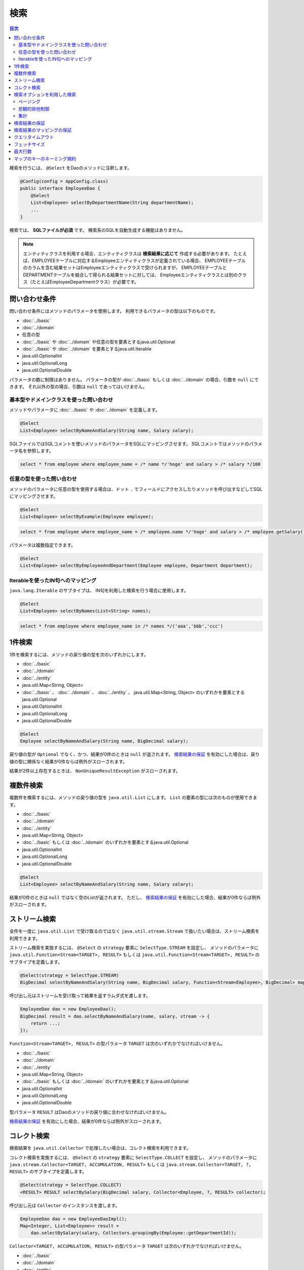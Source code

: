 ===============
検索
===============

.. contents:: 目次
   :depth: 3

検索を行うには、 ``@Select`` をDaoのメソッドに注釈します。

.. code-block:: java

  @Config(config = AppConfig.class)
  public interface EmployeeDao {
      @Select
      List<Employee> selectByDepartmentName(String departmentName);
      ...
  }


検索では、 **SQLファイルが必須** です。
検索系のSQLを自動生成する機能はありません。

.. note::

  エンティティクラスを利用する場合、エンティティクラスは **検索結果に応じて** 作成する必要があります。
  たとえば、EMPLOYEEテーブルに対応するEmployeeエンティティクラスが定義されている場合、
  EMPLOYEEテーブルのカラムを含む結果セットはEmployeeエンティティクラスで受けられますが、
  EMPLOYEEテーブルとDEPARTMENTテーブルを結合して得られる結果セットに対しては、
  Employeeエンティティクラスとは別のクラス（たとえばEmployeeDepartmentクラス）が必要です。

問い合わせ条件
==============

問い合わせ条件にはメソッドのパラメータを使用します。
利用できるパラメータの型は以下のものです。

* :doc:`../basic`
* :doc:`../domain`
* 任意の型
* :doc:`../basic` や :doc:`../domain` や任意の型を要素とするjava.util.Optional
* :doc:`../basic` や :doc:`../domain` を要素とするjava.util.Iterable
* java.util.OptionalInt
* java.util.OptionalLong
* java.util.OptionalDouble

パラメータの数に制限はありません。
パラメータの型が :doc:`../basic` もしくは :doc:`../domain` の場合、引数を ``null`` にできます。
それ以外の型の場合、引数は ``null`` であってはいけません。

基本型やドメインクラスを使った問い合わせ
----------------------------------------

メソッドやパラメータに :doc:`../basic` や :doc:`../domain` を定義します。

.. code-block:: java

  @Select
  List<Employee> selectByNameAndSalary(String name, Salary salary);

SQLファイルではSQLコメントを使いメソッドのパラメータをSQLにマッピングさせます。
SQLコメントではメソッドのパラメータ名を参照します。

.. code-block:: sql

  select * from employee where employee_name = /* name */'hoge' and salary > /* salary */100

任意の型を使った問い合わせ
--------------------------

メソッドのパラメータに任意の型を使用する場合は、ドット ``.``
でフィールドにアクセスしたりメソッドを呼び出すなどしてSQLにマッピングさせます。

.. code-block:: java

  @Select
  List<Employee> selectByExample(Employee employee);

.. code-block:: sql

  select * from employee where employee_name = /* employee.name */'hoge' and salary > /* employee.getSalary() */100

パラメータは複数指定できます。

.. code-block:: java

  @Select
  List<Employee> selectByEmployeeAndDepartment(Employee employee, Department department);

Iterableを使ったIN句へのマッピング
----------------------------------

``java.lang.Iterable`` のサブタイプは、 IN句を利用した検索を行う場合に使用します。

.. code-block:: java

  @Select
  List<Employee> selectByNames(List<String> names);

.. code-block:: sql

  select * from employee where employee_name in /* names */('aaa','bbb','ccc')

1件検索
========

1件を検索するには、メソッドの戻り値の型を次のいずれかにします。

* :doc:`../basic`
* :doc:`../domain`
* :doc:`../entity`
* java.util.Map<String, Object>
* :doc:`../basic` 、 :doc:`../domain` 、 :doc:`../entity` 、 java.util.Map<String, Object>
  のいずれかを要素とするjava.util.Optional
* java.util.OptionalInt
* java.util.OptionalLong
* java.util.OptionalDouble

.. code-block:: java

  @Select
  Employee selectByNameAndSalary(String name, BigDecimal salary);

戻り値の型が ``Optional`` でなく、かつ、結果が0件のときは ``null`` が返されます。
`検索結果の保証`_ を有効にした場合は、戻り値の型に関係なく結果が0件ならば例外がスローされます。

結果が2件以上存在するときは、 ``NonUniqueResultException`` がスローされます。

複数件検索
==========

複数件を検索するには、メソッドの戻り値の型を ``java.util.List`` にします。
``List`` の要素の型には次のものが使用できます。

* :doc:`../basic`
* :doc:`../domain`
* :doc:`../entity`
* java.util.Map<String, Object>
* :doc:`../basic` もしくは :doc:`../domain` のいずれかを要素とするjava.util.Optional
* java.util.OptionalInt
* java.util.OptionalLong
* java.util.OptionalDouble

.. code-block:: java

  @Select
  List<Employee> selectByNameAndSalary(String name, Salary salary);

結果が0件のときは ``null`` ではなく空のListが返されます。
ただし、 `検索結果の保証`_ を有効にした場合、結果が0件ならば例外がスローされます。

ストリーム検索
==============

全件を一度に ``java.util.List`` で受け取るのではなく ``java.util.stream.Stream`` で扱いたい場合は、ストリーム検索を利用できます。

ストリーム検索を実施するには、 ``@Select`` の ``strategy`` 要素に ``SelectType.STREAM`` を設定し、
メソッドのパラメータに ``java.util.Function<Stream<TARGET>, RESULT>`` もしくは
``java.util.Function<Stream<TARGET>, RESULT>`` のサブタイプを定義します。

.. code-block:: java

  @Select(strategy = SelectType.STREAM)
  BigDecimal selectByNameAndSalary(String name, BigDecimal salary, Function<Stream<Employee>, BigDecimal> mapper);

呼び出し元はストリームを受け取って結果を返すラムダ式を渡します。

.. code-block:: java

  EmployeeDao dao = new EmployeeDao();
  BigDecimal result = dao.selectByNameAndSalary(name, salary, stream -> {
      return ...;
  });

``Function<Stream<TARGET>, RESULT>`` の型パラメータ ``TARGET`` は次のいずれかでなければいけません。

* :doc:`../basic`
* :doc:`../domain`
* :doc:`../entity`
* java.util.Map<String, Object>
* :doc:`../basic` もしくは :doc:`../domain` のいずれかを要素とするjava.util.Optional
* java.util.OptionalInt
* java.util.OptionalLong
* java.util.OptionalDouble

型パラメータ ``RESULT`` はDaoのメソッドの戻り値に合わせなければいけません。

`検索結果の保証`_ を有効にした場合、結果が0件ならば例外がスローされます。

コレクト検索
============

検索結果を ``java.util.Collector`` で処理したい場合は、コレクト検索を利用できます。

コレクト検索を実施するには、 ``@Select`` の ``strategy`` 要素に ``SelectType.COLLECT`` を設定し、
メソッドのパラメータに ``java.stream.Collector<TARGET, ACCUMULATION, RESULT>`` もしくは
``java.stream.Collector<TARGET, ?, RESULT>`` のサブタイプを定義します。

.. code-block:: java

  @Select(strategy = SelectType.COLLECT)
  <RESULT> RESULT selectBySalary(BigDecimal salary, Collector<Employee, ?, RESULT> collector);

呼び出し元は ``Collector`` のインスタンスを渡します。

.. code-block:: java

  EmployeeDao dao = new EmployeeDaoImpl();
  Map<Integer, List<Employee>> result =
      dao.selectBySalary(salary, Collectors.groupingBy(Employee::getDepartmentId));

``Collector<TARGET, ACCUMULATION, RESULT>`` の型パラメータ ``TARGET`` は次のいずれかでなければいけません。

* :doc:`../basic`
* :doc:`../domain`
* :doc:`../entity`
* java.util.Map<String, Object>
* :doc:`../basic` もしくは :doc:`../domain` のいずれかを要素とするjava.util.Optional
* java.util.OptionalInt
* java.util.OptionalLong
* java.util.OptionalDouble

型パラメータ ``RESULT`` はDaoのメソッドの戻り値に合わせなければいけません。

`検索結果の保証`_ を有効にした場合、結果が0件ならば例外がスローされます。

.. note::

  コレクト検索はストリーム検索のショートカットです。
  ストリーム検索で得られる ``Stream`` オブジェクトの ``collect`` メソッドを使って同等のことができます。

検索オプションを利用した検索
============================

検索オプションを表す ``SelectOptions`` を使用することで、SELECT文が記述されたSQLファイルをベースにし、
ページング処理や悲観的排他制御用のSQLを自動で生成できます。

``SelectOptions`` は、 `1件検索`_ 、 `複数件検索`_ 、 `ストリーム検索`_
と組み合わせて使用します。

``SelectOptions`` は、Daoのメソッドのパラメータとして定義します。

.. code-block:: java

  @Config(config = AppConfig.class)
  public interface EmployeeDao {
      @Select
      List<Employee> selectByDepartmentName(String departmentName, SelectOptions options);
      ...
  }

``SelectOptions`` のインスタンスは、staticな ``get`` メソッドにより取得できます。

.. code-block:: java

  SelectOptions options = SelectOptions.get();

ページング
----------

``SelectOptions`` の ``offset`` メソッドで開始位置、 ``limit`` メソッドで取得件数を指定し、
``SelectOptions`` のインスタンスをDaoのメソッドに渡します。

.. code-block:: java

  SelectOptions options = SelectOptions.get().offset(5).limit(10);
  EmployeeDao dao = new EmployeeDao();
  List<Employee> list = dao.selectByDepartmentName("ACCOUNT", options);

ページングは、ファイルに記述されているオリジナルのSQLを書き換え実行することで実現されています。
オリジナルのSQLは次の条件を満たしていなければいけません。

* SELECT文である
* 最上位のレベルでUNION、EXCEPT、INTERSECT等の集合演算を行っていない（サブクエリで利用している場合は可）
* ページング処理を含んでいない

さらに、データベースの方言によっては特定の条件を満たしていなければいけません。


+------------------+---------------------------------------------------------------+
| Dialect          |    条件                                                       |
+==================+===============================================================+
| Db2Dialect       |    offsetを指定する場合、ORDER BY句を持ちORDER BY句で指定する |
|                  |    カラムすべてをSELECT句に含んでいる                         |
+------------------+---------------------------------------------------------------+
| Mssql2008Dialect |    offsetを指定する場合、ORDER BY句を持ちORDER BY句で指定する |
|                  |    カラムすべてをSELECT句に含んでいる                         |
+------------------+---------------------------------------------------------------+
| StandardDialect  |    ORDER BY句を持ちORDER BY句で指定する                       |
|                  |    カラムすべてをSELECT句に含んでいる                         |
+------------------+---------------------------------------------------------------+

悲観的排他制御
--------------

``SelectOptions`` の ``forUpdate`` メソッドで悲観的排他制御を行うことを示し、
SelectOptionsのインスタンスをDaoのメソッドに渡します。

.. code-block:: java

  SelectOptions options = SelectOptions.get().forUpdate();
  EmployeeDao dao = new EmployeeDao();
  List<Employee> list = dao.selectByDepartmentName("ACCOUNT", options);

``SelectOptions`` には、ロック対象のテーブルやカラムのエイリアスを指定できる ``forUpdate`` メソッドや、
ロックの取得を待機しない ``forUpdateNowait`` など、名前が *forUpdate*
で始まる悲観的排他制御用のメソッドが用意されています。

悲観的排他制御は、ファイルに記述されているオリジナルのSQLを書き換えて実行しています。
オリジナルのSQLは次の条件を満たしていなければいけません。

* SELECT文である
* 最上位のレベルでUNION、EXCEPT、INTERSECT等の集合演算を行っていない（サブクエリで利用している場合は可）
* 悲観的排他制御の処理を含んでいない

データベースの方言によっては、悲観的排他制御用のメソッドのすべてもしくは一部が使用できません。

+------------------+-----------------------------------------------------------------------------+
| Dialect          |    説明                                                                     |
+==================+=============================================================================+
| Db2Dialect       |    forUpdate()を使用できる                                                  |
+------------------+-----------------------------------------------------------------------------+
| H2Dialect        |    forUpdate()を使用できる                                                  |
+------------------+-----------------------------------------------------------------------------+
| HsqldbDialect    |    forUpdate()を使用できる                                                  |
+------------------+-----------------------------------------------------------------------------+
| Mssql2008Dialect |    forUpdate()とforUpdateNoWait()を使用できる。                             |
|                  |    ただし、オリジナルのSQLのFROM句は1つのテーブルだけから成らねばならない。 |
+------------------+-----------------------------------------------------------------------------+
| MysqlDialect     |    forUpdate()を使用できる                                                  |
+------------------+-----------------------------------------------------------------------------+
| OracleDialect    |    forUpdate()、forUpdate(String... aliases)、                              |
|                  |    forUpdateNowait()、forUpdateNowait(String... aliases)、                  |
|                  |    forUpdateWait(int waitSeconds)、                                         |
|                  |    forUpdateWait(int waitSeconds, String... aliases)を使用できる            |
+------------------+-----------------------------------------------------------------------------+
| PostgresDialect  |    forUpdate()とforUpdate(String... aliases)を使用できる                    |
+------------------+-----------------------------------------------------------------------------+
| StandardDialect  |    悲観的排他制御用のメソッドすべてを使用できない                           |
+------------------+-----------------------------------------------------------------------------+

集計
----

``SelectOptions`` の ``count`` メソッドを呼び出すことで集計件数を取得できるようになります。
通常、ページングのオプションと組み合わせて使用し、ページングで絞り込まない場合の全件数を取得する場合に使います。

.. code-block:: java

  SelectOptions options = SelectOptions.get().offset(5).limit(10).count();
  EmployeeDao dao = new EmployeeDao();
  List<Employee> list = dao.selectByDepartmentName("ACCOUNT", options);
  long count = options.getCount();

集計件数は、Daoのメソッド呼出し後に ``SelectOptions`` の ``getCount`` メソッドを使って取得します。
メソッド呼び出しの前に ``count`` メソッドを実行していない場合、 ``getCount`` メソッドは ``-`` 1を返します。

検索結果の保証
==============

検索結果が1件以上存在することを保証したい場合は、 ``@Select`` の ``ensureResult`` 要素に ``true`` を指定します。

.. code-block:: java

  @Select(ensureResult = true)
  Employee selectById(Integer id);

検索結果が0件ならば ``NoResultException`` がスローされます。

検索結果のマッピングの保証
==========================

エンティティのプロパティすべてに対して漏れなく結果セットのカラムをマッピングすることを保証したい場合は、
``@Select`` の ``ensureResultMapping`` 要素に ``true`` を指定します。

.. code-block:: java

  @Select(ensureResultMapping = true)
  Employee selectById(Integer id);

結果セットのカラムにマッピングされないプロパティが存在する場合 ``ResultMappingException`` がスローされます。

クエリタイムアウト
==================

``@Select`` の ``queryTimeout`` 要素にクエリタイムアウトの秒数を指定できます。

.. code-block:: java

  @Select(queryTimeout = 10)
  List<Employee> selectAll();

値を指定しない場合、 :doc:`../config` に指定されたクエリタイムアウトが使用されます。

フェッチサイズ
==============

``@Select`` の ``fetchSize`` 要素にフェッチサイズを指定できます。

@Select(fetchSize = 20)
List<Employee> selectAll();

値を指定しない場合、 :doc:`../config` に指定されたフェッチサイズが使用されます。

最大行数
========

``@Select`` の ``maxRows`` 要素に最大行数を指定できます。

.. code-block:: java

  @Select(maxRows = 100)
  List<Employee> selectAll();

値を指定しない場合、 :doc:`../config` に指定された最大行数が使用されます。

マップのキーのネーミング規約
============================

検索結果を ``java.util.Map<String, Object>`` にマッピングする場合、
``@Select`` の ``mapKeyNaming`` 要素にマップのキーのネーミング規約を指定できます。

.. code-block:: java

  @Select(mapKeyNaming = MapKeyNamingType.CAMEL_CASE)
  List<Map<String, Object>> selectAll();

``MapKeyNamingType.CAMEL_CASE`` は、カラム名をキャメルケースに変換することを示します。
そのほかにカラム名を大文字や小文字に変換する規約があります。

最終的な変換結果は、ここに指定した値と :doc:`../config` に指定された
``MapKeyNaming`` の実装により決まります。

